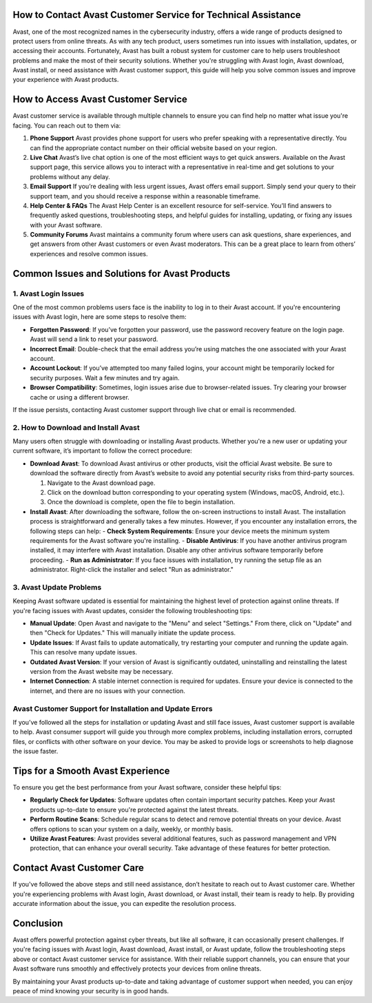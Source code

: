 How to Contact Avast Customer Service for Technical Assistance
=========================================================

Avast, one of the most recognized names in the cybersecurity industry, offers a wide range of products designed to protect users from online threats. As with any tech product, users sometimes run into issues with installation, updates, or accessing their accounts. Fortunately, Avast has built a robust system for customer care to help users troubleshoot problems and make the most of their security solutions. Whether you're struggling with Avast login, Avast download, Avast install, or need assistance with Avast customer support, this guide will help you solve common issues and improve your experience with Avast products.

.. image:: click-here.gif
   :alt: My Project Logo
   :width: 400px
   :align: center
   :target: https://getchatsupport.live

How to Access Avast Customer Service
====================================

Avast customer service is available through multiple channels to ensure you can find help no matter what issue you're facing. You can reach out to them via:

1. **Phone Support**  
   Avast provides phone support for users who prefer speaking with a representative directly. You can find the appropriate contact number on their official website based on your region.

2. **Live Chat**  
   Avast’s live chat option is one of the most efficient ways to get quick answers. Available on the Avast support page, this service allows you to interact with a representative in real-time and get solutions to your problems without any delay.

3. **Email Support**  
   If you’re dealing with less urgent issues, Avast offers email support. Simply send your query to their support team, and you should receive a response within a reasonable timeframe.

4. **Help Center & FAQs**  
   The Avast Help Center is an excellent resource for self-service. You’ll find answers to frequently asked questions, troubleshooting steps, and helpful guides for installing, updating, or fixing any issues with your Avast software.

5. **Community Forums**  
   Avast maintains a community forum where users can ask questions, share experiences, and get answers from other Avast customers or even Avast moderators. This can be a great place to learn from others’ experiences and resolve common issues.

Common Issues and Solutions for Avast Products
=============================================

1. Avast Login Issues
----------------------

One of the most common problems users face is the inability to log in to their Avast account. If you're encountering issues with Avast login, here are some steps to resolve them:

- **Forgotten Password**: If you’ve forgotten your password, use the password recovery feature on the login page. Avast will send a link to reset your password.
- **Incorrect Email**: Double-check that the email address you’re using matches the one associated with your Avast account.
- **Account Lockout**: If you’ve attempted too many failed logins, your account might be temporarily locked for security purposes. Wait a few minutes and try again.
- **Browser Compatibility**: Sometimes, login issues arise due to browser-related issues. Try clearing your browser cache or using a different browser.

If the issue persists, contacting Avast customer support through live chat or email is recommended.

2. How to Download and Install Avast
-------------------------------------

Many users often struggle with downloading or installing Avast products. Whether you're a new user or updating your current software, it’s important to follow the correct procedure:

- **Download Avast**: To download Avast antivirus or other products, visit the official Avast website. Be sure to download the software directly from Avast’s website to avoid any potential security risks from third-party sources.

  1. Navigate to the Avast download page.
  2. Click on the download button corresponding to your operating system (Windows, macOS, Android, etc.).
  3. Once the download is complete, open the file to begin installation.

- **Install Avast**: After downloading the software, follow the on-screen instructions to install Avast. The installation process is straightforward and generally takes a few minutes. However, if you encounter any installation errors, the following steps can help:
  - **Check System Requirements**: Ensure your device meets the minimum system requirements for the Avast software you're installing.
  - **Disable Antivirus**: If you have another antivirus program installed, it may interfere with Avast installation. Disable any other antivirus software temporarily before proceeding.
  - **Run as Administrator**: If you face issues with installation, try running the setup file as an administrator. Right-click the installer and select "Run as administrator."

3. Avast Update Problems
-------------------------

Keeping Avast software updated is essential for maintaining the highest level of protection against online threats. If you're facing issues with Avast updates, consider the following troubleshooting tips:

- **Manual Update**: Open Avast and navigate to the "Menu" and select "Settings." From there, click on "Update" and then "Check for Updates." This will manually initiate the update process.
  
- **Update Issues**: If Avast fails to update automatically, try restarting your computer and running the update again. This can resolve many update issues.
  
- **Outdated Avast Version**: If your version of Avast is significantly outdated, uninstalling and reinstalling the latest version from the Avast website may be necessary.

- **Internet Connection**: A stable internet connection is required for updates. Ensure your device is connected to the internet, and there are no issues with your connection.

Avast Customer Support for Installation and Update Errors
--------------------------------------------------------

If you’ve followed all the steps for installation or updating Avast and still face issues, Avast customer support is available to help. Avast consumer support will guide you through more complex problems, including installation errors, corrupted files, or conflicts with other software on your device. You may be asked to provide logs or screenshots to help diagnose the issue faster.

Tips for a Smooth Avast Experience
==================================

To ensure you get the best performance from your Avast software, consider these helpful tips:

- **Regularly Check for Updates**: Software updates often contain important security patches. Keep your Avast products up-to-date to ensure you're protected against the latest threats.
- **Perform Routine Scans**: Schedule regular scans to detect and remove potential threats on your device. Avast offers options to scan your system on a daily, weekly, or monthly basis.
- **Utilize Avast Features**: Avast provides several additional features, such as password management and VPN protection, that can enhance your overall security. Take advantage of these features for better protection.

Contact Avast Customer Care
===========================

If you've followed the above steps and still need assistance, don’t hesitate to reach out to Avast customer care. Whether you're experiencing problems with Avast login, Avast download, or Avast install, their team is ready to help. By providing accurate information about the issue, you can expedite the resolution process.

Conclusion
==========

Avast offers powerful protection against cyber threats, but like all software, it can occasionally present challenges. If you're facing issues with Avast login, Avast download, Avast install, or Avast update, follow the troubleshooting steps above or contact Avast customer service for assistance. With their reliable support channels, you can ensure that your Avast software runs smoothly and effectively protects your devices from online threats.

By maintaining your Avast products up-to-date and taking advantage of customer support when needed, you can enjoy peace of mind knowing your security is in good hands.

